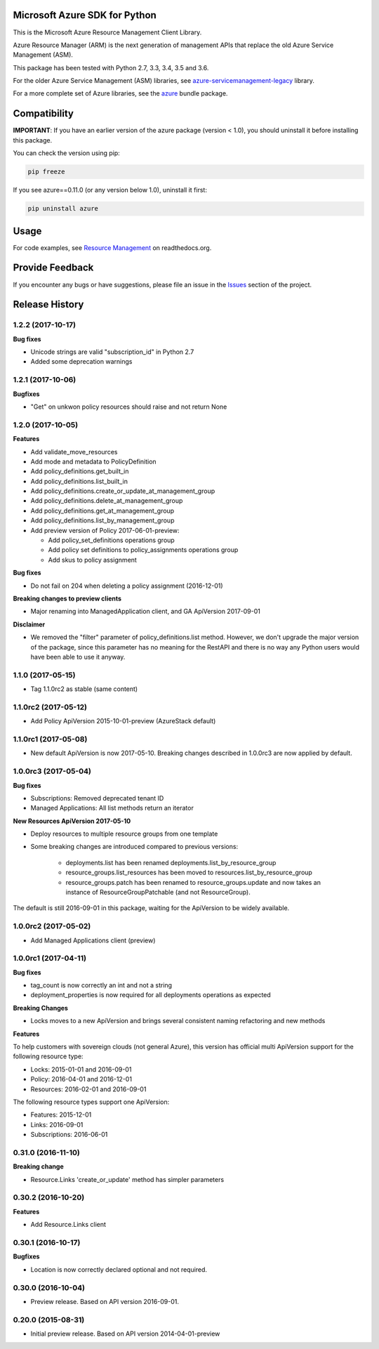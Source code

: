 Microsoft Azure SDK for Python
==============================

This is the Microsoft Azure Resource Management Client Library.

Azure Resource Manager (ARM) is the next generation of management APIs that
replace the old Azure Service Management (ASM).

This package has been tested with Python 2.7, 3.3, 3.4, 3.5 and 3.6.

For the older Azure Service Management (ASM) libraries, see
`azure-servicemanagement-legacy <https://pypi.python.org/pypi/azure-servicemanagement-legacy>`__ library.

For a more complete set of Azure libraries, see the `azure <https://pypi.python.org/pypi/azure>`__ bundle package.


Compatibility
=============

**IMPORTANT**: If you have an earlier version of the azure package
(version < 1.0), you should uninstall it before installing this package.

You can check the version using pip:

.. code:: shell

    pip freeze

If you see azure==0.11.0 (or any version below 1.0), uninstall it first:

.. code:: shell

    pip uninstall azure


Usage
=====

For code examples, see `Resource Management 
<https://azure-sdk-for-python.readthedocs.org/en/latest/resourcemanagement.html>`__
on readthedocs.org.


Provide Feedback
================

If you encounter any bugs or have suggestions, please file an issue in the
`Issues <https://github.com/Azure/azure-sdk-for-python/issues>`__
section of the project.


.. :changelog:

Release History
===============

1.2.2 (2017-10-17)
++++++++++++++++++

**Bug fixes**

- Unicode strings are valid "subscription_id" in Python 2.7
- Added some deprecation warnings

1.2.1 (2017-10-06)
++++++++++++++++++

**Bugfixes**

- "Get" on unkwon policy resources should raise and not return None

1.2.0 (2017-10-05)
++++++++++++++++++

**Features**

- Add validate_move_resources
- Add mode and metadata to PolicyDefinition
- Add policy_definitions.get_built_in
- Add policy_definitions.list_built_in
- Add policy_definitions.create_or_update_at_management_group
- Add policy_definitions.delete_at_management_group
- Add policy_definitions.get_at_management_group
- Add policy_definitions.list_by_management_group

- Add preview version of Policy 2017-06-01-preview:

  - Add policy_set_definitions operations group
  - Add policy set definitions to policy_assignments operations group
  - Add skus to policy assignment

**Bug fixes**

- Do not fail on 204 when deleting a policy assignment (2016-12-01)

**Breaking changes to preview clients**

* Major renaming into ManagedApplication client, and GA ApiVersion 2017-09-01

**Disclaimer**

- We removed the "filter" parameter of policy_definitions.list method. 
  However, we don't upgrade the  major version of the package, since this parameter has no meaning 
  for the RestAPI and there is no way any Python users would have been able to use it anyway.

1.1.0 (2017-05-15)
++++++++++++++++++

- Tag 1.1.0rc2 as stable (same content)

1.1.0rc2 (2017-05-12)
+++++++++++++++++++++

- Add Policy ApiVersion 2015-10-01-preview (AzureStack default)

1.1.0rc1 (2017-05-08)
+++++++++++++++++++++

- New default ApiVersion is now 2017-05-10. Breaking changes described in 1.0.0rc3 are now applied by default.

1.0.0rc3 (2017-05-04)
+++++++++++++++++++++

**Bug fixes**

- Subscriptions: Removed deprecated tenant ID
- Managed Applications: All list methods return an iterator

**New Resources ApiVersion 2017-05-10**

- Deploy resources to multiple resource groups from one template
- Some breaking changes are introduced compared to previous versions:

   - deployments.list has been renamed deployments.list_by_resource_group
   - resource_groups.list_resources has been moved to resources.list_by_resource_group
   - resource_groups.patch has been renamed to resource_groups.update and now takes an instance of ResourceGroupPatchable (and not ResourceGroup).

The default is still 2016-09-01 in this package, waiting for the ApiVersion to be widely available.

1.0.0rc2 (2017-05-02)
+++++++++++++++++++++

- Add Managed Applications client (preview)

1.0.0rc1 (2017-04-11)
+++++++++++++++++++++

**Bug fixes**

- tag_count is now correctly an int and not a string
- deployment_properties is now required for all deployments operations as expected

**Breaking Changes**

- Locks moves to a new ApiVersion and brings several consistent naming refactoring and new methods

**Features**

To help customers with sovereign clouds (not general Azure),
this version has official multi ApiVersion support for the following resource type:

- Locks: 2015-01-01 and 2016-09-01
- Policy: 2016-04-01 and 2016-12-01
- Resources: 2016-02-01 and 2016-09-01

The following resource types support one ApiVersion:

- Features: 2015-12-01
- Links: 2016-09-01
- Subscriptions: 2016-06-01

0.31.0 (2016-11-10)
+++++++++++++++++++

**Breaking change**

- Resource.Links 'create_or_update' method has simpler parameters

0.30.2 (2016-10-20)
+++++++++++++++++++

**Features**

- Add Resource.Links client


0.30.1 (2016-10-17)
+++++++++++++++++++

**Bugfixes**

- Location is now correctly declared optional and not required.

0.30.0 (2016-10-04)
+++++++++++++++++++

* Preview release. Based on API version 2016-09-01.

0.20.0 (2015-08-31)
+++++++++++++++++++

* Initial preview release. Based on API version 2014-04-01-preview


